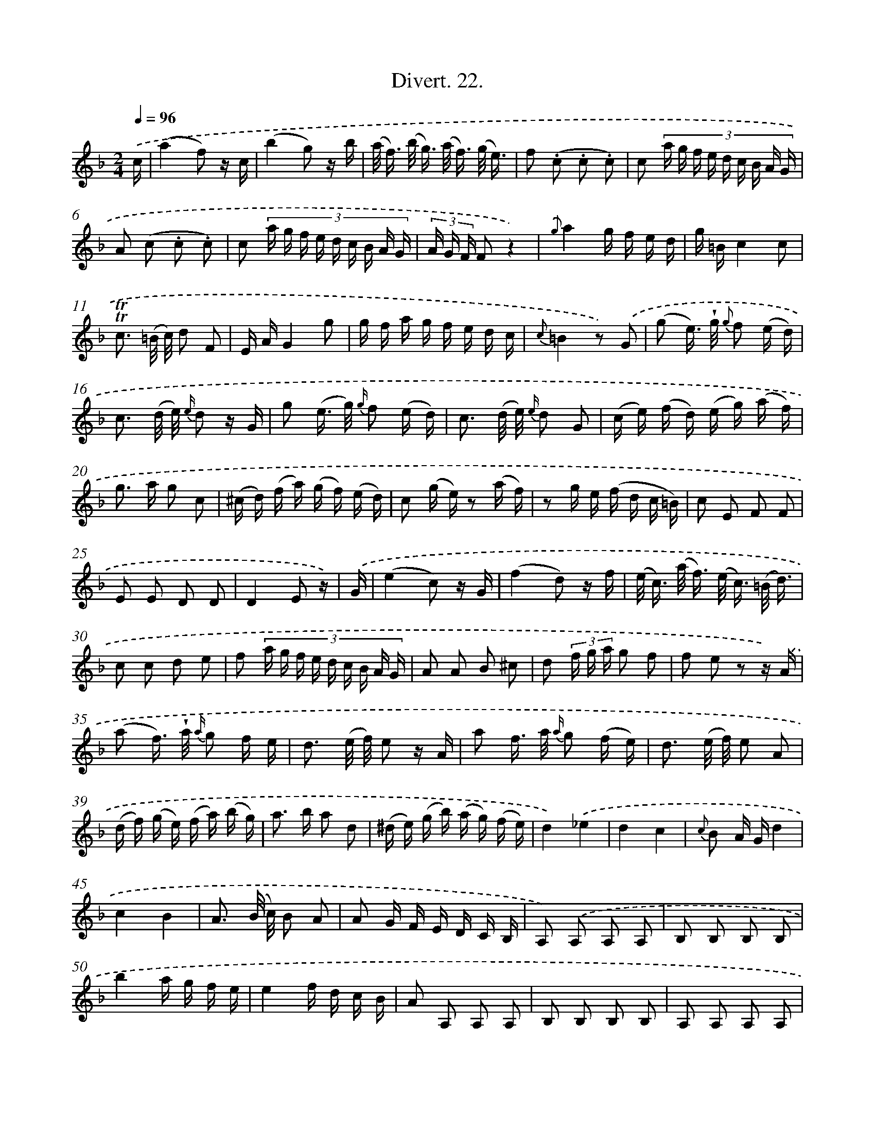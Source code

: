 X: 13819
T: Divert. 22.
%%abc-version 2.0
%%abcx-abcm2ps-target-version 5.9.1 (29 Sep 2008)
%%abc-creator hum2abc beta
%%abcx-conversion-date 2018/11/01 14:37:38
%%humdrum-veritas 4120677168
%%humdrum-veritas-data 1955082412
%%continueall 1
%%barnumbers 0
L: 1/16
M: 2/4
Q: 1/4=96
K: F clef=treble
.('c [I:setbarnb 1]|
(a4f2) z c |
(b4g2) z b |
(a< f) (b< g) (a< f) (g/ e3/) |
f2 (.c2 .c2 .c2) |
c2 (3:2:9a g f e d c B A G |
A2 (c2 .c2 .c2) |
c2 (3:2:9a g f e d c B A G |
(3A G F F2z4) |
{.('g}a4g f e d |
g =Bc4c2 |
!trill!!trill!c3 (=B/ c/) d2 F2 |
E AG4g2 |
g f a g f e d c |
{c}=B4z2) .('G2 |
(g2 e>) !wedge!g {g} f2 (e d) |
c3 (d/ e/) {e/} d2 z G |
g2 (e> g) {g/} f2 (e d) |
c3 (d/ e/) {e/} d2 G2 |
(c e) (f d) (e g) (a f) |
g2> a2 g2 c2 |
(^c d) (f a) (g f) (e d) |
c2 (g e) z2 (a f) |
z2 g e (f d c =B) |
c2 E2 F2 F2 |
E2 E2 D2 D2 |
D4E2 z) |
.('G [I:setbarnb 27]|
(e4c2) z G |
(f4d2) z f |
(e< c) (a< f) (e< c) (=B/ d3/) |
c2 c2 d2 e2 |
f2 (3:2:9a g f e d c B A G |
A2 A2 B2 ^c2 |
d2 (3f g a g2 f2 |
f2 e2 z2 z) .('A |
(a2 f>) !wedge!a {a/} g2 f e |
d3 (e/ f/) e2 z A |
a2 f> a {a/} g2 (f e) |
d3 (e/ f/) e2 A2 |
(d f) (g e) (f a) (b g) |
a2> b2 a2 d2 |
(^d e) (g b) (a g) (f e) |
d4).('_e4 |
d4c4 |
{c} B2 A Gd4 |
c4B4 |
A3 (B/ c/) B2 A2 |
A2 G F E D C B, |
A,2) .('A,2 A,2 A,2 |
B,2 B,2 B,2 B,2 |
b4a g f e |
e4f d c B |
A2 A,2 A,2 A,2 |
B,2 B,2 B,2 B,2 |
A,2 A,2 A,2 A,2 |
G,2 G,2 E2 E2 |
F2 G2 A2 F2 |
C2 c2 C2 z) .('C |
(c2 A>) c {c/} B2 A G |
F3 G/ A/ G2 z C |
(c2 A>) c {c/} B2 A G |
F3 G/ A/ G2 z C |
F A B G A c d B |
c2> d2 c2 F2 |
(^F G) (B d) (c B) (A G) |
F2 (a f) z2 (f c) |
z2 d B (B G) (G E) |
F2 z2 A,2 z2 |
B,2 B,2 C2 C2 |
F2 C2 F2 z) :|]
